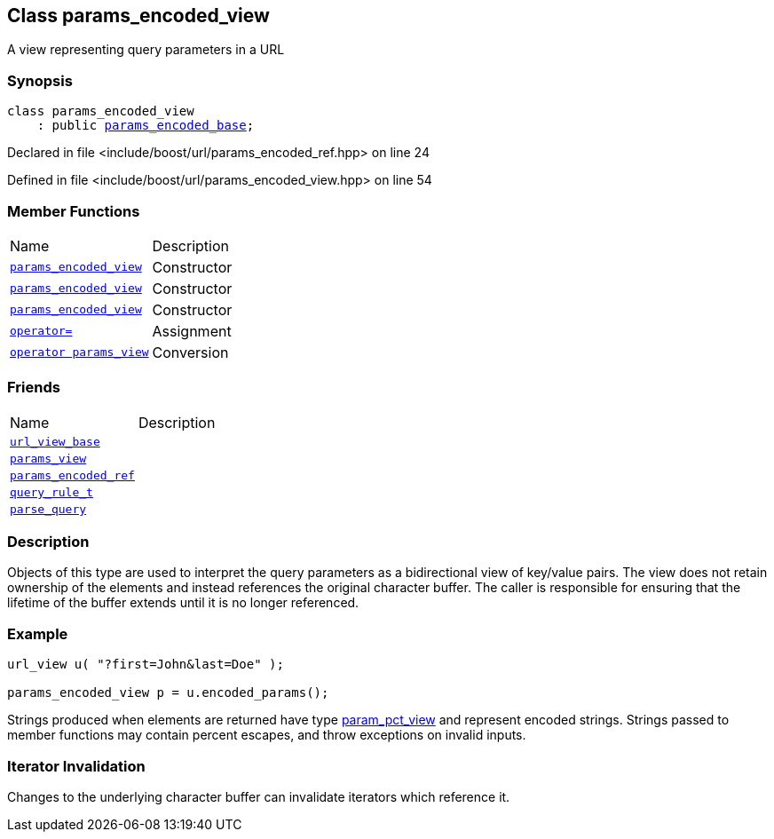 :relfileprefix: ../../
[#D2749F33898AF767C8C79F0AB737561A21EEAB6C]
== Class params_encoded_view

pass:v,q[A view representing query parameters in a URL]


=== Synopsis

[source,cpp,subs="verbatim,macros,-callouts"]
----
class params_encoded_view
    : public xref:reference/boost/urls/params_encoded_base.adoc[params_encoded_base];
----

Declared in file <include/boost/url/params_encoded_ref.hpp> on line 24

Defined in file <include/boost/url/params_encoded_view.hpp> on line 54

=== Member Functions
[,cols=2]
|===
|Name |Description
|xref:reference/boost/urls/params_encoded_view/2constructor-02.adoc[`pass:v[params_encoded_view]`] |pass:v,q[Constructor]

|xref:reference/boost/urls/params_encoded_view/2constructor-06.adoc[`pass:v[params_encoded_view]`] |pass:v,q[Constructor]

|xref:reference/boost/urls/params_encoded_view/2constructor-0c.adoc[`pass:v[params_encoded_view]`] |pass:v,q[Constructor]

|xref:reference/boost/urls/params_encoded_view/operator_assign.adoc[`pass:v[operator=]`] |pass:v,q[Assignment]

|xref:reference/boost/urls/params_encoded_view/2conversion.adoc[`pass:v[operator params_view]`] |pass:v,q[Conversion]

|===
=== Friends
[,cols=2]
|===
|Name |Description
|xref:reference/boost/urls/params_encoded_view/8friend-00.adoc[`pass:v[url_view_base]`] |
|xref:reference/boost/urls/params_encoded_view/8friend-07.adoc[`pass:v[params_view]`] |
|xref:reference/boost/urls/params_encoded_view/8friend-0c.adoc[`pass:v[params_encoded_ref]`] |
|xref:reference/boost/urls/params_encoded_view/8friend-0e.adoc[`pass:v[query_rule_t]`] |
|xref:reference/boost/urls/params_encoded_view/8friend-0b.adoc[`pass:v[parse_query]`] |
|===

=== Description

pass:v,q[Objects of this type are used to interpret] pass:v,q[the query parameters as a bidirectional view]
pass:v,q[of key/value pairs.]
pass:v,q[The view does not retain ownership of the]
pass:v,q[elements and instead references the original]
pass:v,q[character buffer. The caller is responsible]
pass:v,q[for ensuring that the lifetime of the buffer]
pass:v,q[extends until it is no longer referenced.]

=== Example
[,cpp]
----
url_view u( "?first=John&last=Doe" );

params_encoded_view p = u.encoded_params();
----
pass:v,q[Strings produced when elements are returned]
pass:v,q[have type]
xref:reference/boost/urls/param_pct_view.adoc[param_pct_view]
pass:v,q[and represent]
pass:v,q[encoded strings. Strings passed to member]
pass:v,q[functions may contain percent escapes, and]
pass:v,q[throw exceptions on invalid inputs.]

=== Iterator Invalidation
pass:v,q[Changes to the underlying character buffer]
pass:v,q[can invalidate iterators which reference it.]


